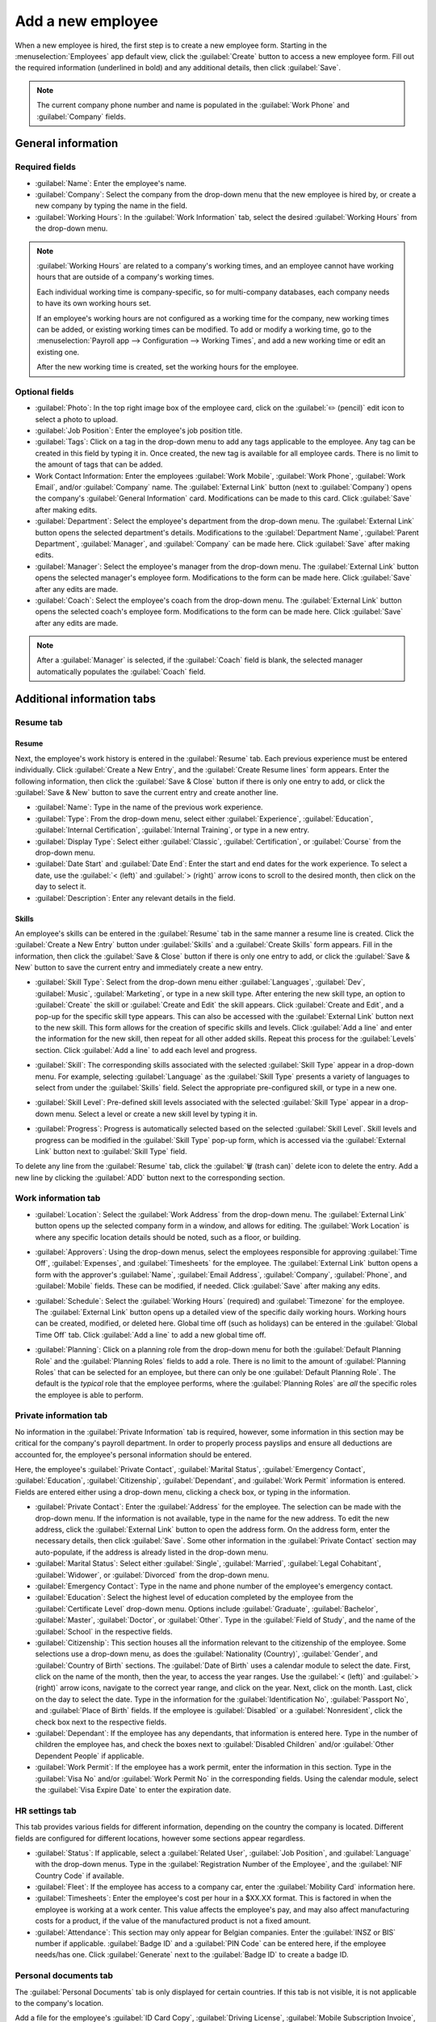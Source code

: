 ==================
Add a new employee
==================

When a new employee is hired, the first step is to create a new employee form. Starting in the
:menuselection:`Employees` app default view, click the :guilabel:`Create` button to access a new
employee form. Fill out the required information (underlined in bold) and any additional details,
then click :guilabel:`Save`.

.. image:: new_employee/employee-new.png
   :align: center
   :alt: Create a new employee card.

.. note::
   The current company phone number and name is populated in the :guilabel:`Work Phone` and
   :guilabel:`Company` fields.

General information
===================

Required fields
---------------

- :guilabel:`Name`: Enter the employee's name.
- :guilabel:`Company`: Select the company from the drop-down menu that the new employee is hired by,
  or create a new company by typing the name in the field.
- :guilabel:`Working Hours`: In the :guilabel:`Work Information` tab, select the desired
  :guilabel:`Working Hours` from the drop-down menu.

.. image:: new_employee/working-hours.png
   :align: center
   :alt: Working Hours are located in the Work Information tab.

.. note::
   :guilabel:`Working Hours` are related to a company's working times, and an employee cannot have
   working hours that are outside of a company's working times.

   Each individual working time is company-specific, so for multi-company databases, each company
   needs to have its own working hours set.

   If an employee's working hours are not configured as a working time for the company, new working
   times can be added, or existing working times can be modified. To add or modify a working time,
   go to the :menuselection:`Payroll app --> Configuration --> Working Times`, and add a new working
   time or edit an existing one.

   After the new working time is created, set the working hours for the employee.

Optional fields
---------------

- :guilabel:`Photo`: In the top right image box of the employee card, click on the :guilabel:`✏️
  (pencil)` edit icon to select a photo to upload.
- :guilabel:`Job Position`: Enter the employee's job position title.
- :guilabel:`Tags`: Click on a tag in the drop-down menu to add any tags applicable to the employee.
  Any tag can be created in this field by typing it in. Once created, the new tag is available for
  all employee cards. There is no limit to the amount of tags that can be added.
- Work Contact Information: Enter the employees :guilabel:`Work Mobile`, :guilabel:`Work Phone`,
  :guilabel:`Work Email`, and/or :guilabel:`Company` name. The :guilabel:`External Link` button
  (next to :guilabel:`Company`) opens the company's :guilabel:`General Information` card.
  Modifications can be made to this card. Click :guilabel:`Save` after making edits.
- :guilabel:`Department`: Select the employee's department from the drop-down menu. The
  :guilabel:`External Link` button opens the selected department's details. Modifications to the
  :guilabel:`Department Name`, :guilabel:`Parent Department`, :guilabel:`Manager`, and
  :guilabel:`Company` can be made here. Click :guilabel:`Save` after making edits.
- :guilabel:`Manager`: Select the employee's manager from the drop-down menu. The
  :guilabel:`External Link` button opens the selected manager's employee form. Modifications to the
  form can be made here. Click :guilabel:`Save` after any edits are made.
- :guilabel:`Coach`: Select the employee's coach from the drop-down menu. The :guilabel:`External
  Link` button opens the selected coach's employee form. Modifications to the form can be made here.
  Click :guilabel:`Save` after any edits are made.

.. note::
   After a :guilabel:`Manager` is selected, if the :guilabel:`Coach` field is blank, the selected
   manager automatically populates the :guilabel:`Coach` field.

Additional information tabs
===========================

Resume tab
----------

Resume
~~~~~~

Next, the employee's work history is entered in the :guilabel:`Resume` tab. Each previous experience
must be entered individually. Click :guilabel:`Create a New Entry`, and the :guilabel:`Create Resume
lines` form appears. Enter the following information, then click the :guilabel:`Save & Close` button
if there is only one entry to add, or click the :guilabel:`Save & New` button to save the current
entry and create another line.

.. image:: new_employee/resume-lines.png
   :align: center
   :alt: Add information for the previous work experience in this form.

- :guilabel:`Name`: Type in the name of the previous work experience.
- :guilabel:`Type`: From the drop-down menu, select either :guilabel:`Experience`,
  :guilabel:`Education`, :guilabel:`Internal Certification`, :guilabel:`Internal Training`, or type
  in a new entry.
- :guilabel:`Display Type`: Select either :guilabel:`Classic`, :guilabel:`Certification`, or
  :guilabel:`Course` from the drop-down menu.
- :guilabel:`Date Start` and :guilabel:`Date End`: Enter the start and end dates for the work
  experience. To select a date, use the :guilabel:`< (left)` and :guilabel:`> (right)` arrow icons
  to scroll to the desired month, then click on the day to select it.
- :guilabel:`Description`: Enter any relevant details in the field.

Skills
~~~~~~

An employee's skills can be entered in the :guilabel:`Resume` tab in the same manner a resume line
is created. Click the :guilabel:`Create a New Entry` button under :guilabel:`Skills` and a
:guilabel:`Create Skills` form appears. Fill in the information, then click the :guilabel:`Save &
Close` button if there is only one entry to add, or click the :guilabel:`Save & New` button to save
the current entry and immediately create a new entry.

.. image:: new_employee/create-skill.png
   :align: center
   :alt: Create a new skill for the employee.

- :guilabel:`Skill Type`: Select from the drop-down menu either :guilabel:`Languages`,
  :guilabel:`Dev`, :guilabel:`Music`, :guilabel:`Marketing`, or type in a new skill type. After
  entering the new skill type, an option to :guilabel:`Create` the skill or :guilabel:`Create and
  Edit` the skill appears. Click :guilabel:`Create and Edit`, and a pop-up for the specific skill
  type appears. This can also be accessed with the :guilabel:`External Link` button next to the new
  skill. This form allows for the creation of specific skills and levels. Click :guilabel:`Add a
  line` and enter the information for the new skill, then repeat for all other added skills. Repeat
  this process for the :guilabel:`Levels` section. Click :guilabel:`Add a line` to add each level
  and progress.

  .. image:: new_employee/new-skills.png
     :align: center
     :alt: Add a new skill and levels.

  .. example::
     To add a math skill set, enter `Math` in the :guilabel:`Name` field. In the :guilabel:`Skills`
     field, enter `Algebra`, `Calculus`, and `Trigonometry`. And, in the :guilabel:`Levels` field
     enter `beginner`, `intermediate`, and `expert`. Then, either click :guilabel:`Save & Close` or
     :guilabel:`Save & New`.

- :guilabel:`Skill`: The corresponding skills associated with the selected :guilabel:`Skill Type`
  appear in a drop-down menu. For example, selecting :guilabel:`Language` as the :guilabel:`Skill
  Type` presents a variety of languages to select from under the :guilabel:`Skills` field. Select
  the appropriate pre-configured skill, or type in a new one.
- :guilabel:`Skill Level`: Pre-defined skill levels associated with the selected :guilabel:`Skill
  Type` appear in a drop-down menu. Select a level or create a new skill level by typing it in.
- :guilabel:`Progress`: Progress is automatically selected based on the selected :guilabel:`Skill
  Level`. Skill levels and progress can be modified in the :guilabel:`Skill Type` pop-up form, which
  is accessed via the :guilabel:`External Link` button next to :guilabel:`Skill Type` field.

To delete any line from the :guilabel:`Resume` tab, click the :guilabel:`🗑️ (trash can)` delete icon
to delete the entry. Add a new line by clicking the :guilabel:`ADD` button next to the corresponding
section.

Work information tab
--------------------

- :guilabel:`Location`: Select the :guilabel:`Work Address` from the drop-down menu. The
  :guilabel:`External Link` button opens up the selected company form in a window, and allows for
  editing. The :guilabel:`Work Location` is where any specific location details should be noted,
  such as a floor, or building.
- :guilabel:`Approvers`: Using the drop-down menus, select the employees responsible for approving
  :guilabel:`Time Off`, :guilabel:`Expenses`, and :guilabel:`Timesheets` for the employee. The
  :guilabel:`External Link` button opens a form with the approver's :guilabel:`Name`,
  :guilabel:`Email Address`, :guilabel:`Company`, :guilabel:`Phone`, and :guilabel:`Mobile` fields.
  These can be modified, if needed. Click :guilabel:`Save` after making any edits.
- :guilabel:`Schedule`: Select the :guilabel:`Working Hours` (required) and :guilabel:`Timezone` for
  the employee. The :guilabel:`External Link` button opens up a detailed view of the specific daily
  working hours. Working hours can be created, modified, or deleted here. Global time off (such as
  holidays) can be entered in the :guilabel:`Global Time Off` tab. Click :guilabel:`Add a line` to
  add a new global time off.
- :guilabel:`Planning`: Click on a planning role from the drop-down menu for both the
  :guilabel:`Default Planning Role` and the :guilabel:`Planning Roles` fields to add a role. There
  is no limit to the amount of :guilabel:`Planning Roles` that can be selected for an employee, but
  there can only be one :guilabel:`Default Planning Role`. The default is the *typical* role that
  the employee performs, where the :guilabel:`Planning Roles` are *all* the specific roles the
  employee is able to perform.

  .. image:: new_employee/work-info.png
     :align: center
     :alt: Add the work information to the Work Information tab.

Private information tab
-----------------------

No information in the :guilabel:`Private Information` tab is required, however, some information in
this section may be critical for the company's payroll department. In order to properly process
payslips and ensure all deductions are accounted for, the employee's personal information should be
entered.

Here, the employee's :guilabel:`Private Contact`, :guilabel:`Marital Status`, :guilabel:`Emergency
Contact`, :guilabel:`Education`, :guilabel:`Citizenship`, :guilabel:`Dependant`, and :guilabel:`Work
Permit` information is entered. Fields are entered either using a drop-down menu, clicking a check
box, or typing in the information.

- :guilabel:`Private Contact`: Enter the :guilabel:`Address` for the employee. The selection can be
  made with the drop-down menu. If the information is not available, type in the name for the new
  address. To edit the new address, click the :guilabel:`External Link` button to open the address
  form. On the address form, enter the necessary details, then click :guilabel:`Save`. Some other
  information in the :guilabel:`Private Contact` section may auto-populate, if the address is
  already listed in the drop-down menu.
- :guilabel:`Marital Status`: Select either :guilabel:`Single`, :guilabel:`Married`,
  :guilabel:`Legal Cohabitant`, :guilabel:`Widower`, or :guilabel:`Divorced` from the drop-down
  menu.
- :guilabel:`Emergency Contact`: Type in the name and phone number of the employee's emergency
  contact.
- :guilabel:`Education`: Select the highest level of education completed by the employee from the
  :guilabel:`Certificate Level` drop-down menu. Options include :guilabel:`Graduate`,
  :guilabel:`Bachelor`, :guilabel:`Master`, :guilabel:`Doctor`, or :guilabel:`Other`. Type in the
  :guilabel:`Field of Study`, and the name of the :guilabel:`School` in the respective fields.
- :guilabel:`Citizenship`: This section houses all the information relevant to the citizenship of
  the employee. Some selections use a drop-down menu, as does the :guilabel:`Nationality (Country)`,
  :guilabel:`Gender`, and :guilabel:`Country of Birth` sections. The :guilabel:`Date of Birth` uses
  a calendar module to select the date. First, click on the name of the month, then the year, to
  access the year ranges. Use the :guilabel:`< (left)` and :guilabel:`> (right)` arrow icons,
  navigate to the correct year range, and click on the year. Next, click on the month. Last, click
  on the day to select the date. Type in the information for the :guilabel:`Identification No`,
  :guilabel:`Passport No`, and :guilabel:`Place of Birth` fields. If the employee is
  :guilabel:`Disabled` or a :guilabel:`Nonresident`, click the check box next to the respective
  fields.
- :guilabel:`Dependant`: If the employee has any dependants, that information is entered here. Type
  in the number of children the employee has, and check the boxes next to :guilabel:`Disabled
  Children` and/or :guilabel:`Other Dependent People` if applicable.
- :guilabel:`Work Permit`: If the employee has a work permit, enter the information in this section.
  Type in the :guilabel:`Visa No` and/or :guilabel:`Work Permit No` in the corresponding fields.
  Using the calendar module, select the :guilabel:`Visa Expire Date` to enter the expiration date.

.. image:: new_employee/private-info.png
   :align: center
   :alt: Add the private information to the Private Information tab.

HR settings tab
---------------

This tab provides various fields for different information, depending on the country the company is
located. Different fields are configured for different locations, however some sections appear
regardless.

- :guilabel:`Status`: If applicable, select a :guilabel:`Related User`, :guilabel:`Job Position`,
  and :guilabel:`Language` with the drop-down menus. Type in the :guilabel:`Registration Number of
  the Employee`, and the :guilabel:`NIF Country Code` if available.
- :guilabel:`Fleet`: If the employee has access to a company car, enter the :guilabel:`Mobility
  Card` information here.
- :guilabel:`Timesheets`: Enter the employee's cost per hour in a $XX.XX format. This is factored in
  when the employee is working at a work center. This value affects the employee's pay, and may also
  affect manufacturing costs for a product, if the value of the manufactured product is not a fixed
  amount.
- :guilabel:`Attendance`: This section may only appear for Belgian companies. Enter the
  :guilabel:`INSZ or BIS` number if applicable. :guilabel:`Badge ID` and a :guilabel:`PIN Code` can
  be entered here, if the employee needs/has one. Click :guilabel:`Generate` next to the
  :guilabel:`Badge ID` to create a badge ID.

.. image:: new_employee/hr-settings.png
   :align: center
   :alt: Enter any information prompted in the HR Settings tab for the employee.

Personal documents tab
----------------------

The :guilabel:`Personal Documents` tab is only displayed for certain countries. If this tab is not
visible, it is not applicable to the company's location.

Add a file for the employee's :guilabel:`ID Card Copy`, :guilabel:`Driving License`,
:guilabel:`Mobile Subscription Invoice`, :guilabel:`SIM Card Copy`, and :guilabel:`Internet
Subscription Invoice` by clicking the :guilabel:`Upload Your File` button next to the corresponding
field. File types that can be accepted are :file:`.jpg`, :file:`.png`, and :file:`.pdf`.

.. image:: new_employee/personal.png
   :align: center
   :alt: Upload personal documents for the employee in the Personal Documents tab, either a jpg,
         png, or pdf.
